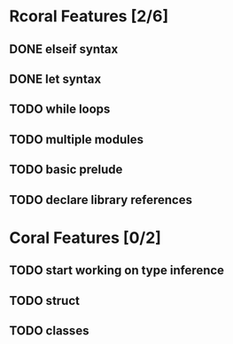 * Rcoral Features [2/6]
** DONE elseif syntax 
** DONE let syntax 
** TODO while loops
** TODO multiple modules
** TODO basic prelude
** TODO declare library references
* Coral Features [0/2]
** TODO start working on type inference
** TODO struct
** TODO classes

